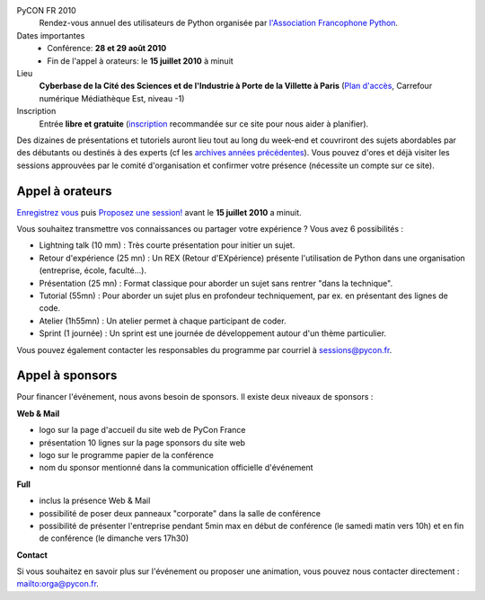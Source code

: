 PyCON FR 2010
  Rendez-vous annuel des utilisateurs de Python organisée par
  `l'Association Francophone Python <http://afpy.org>`_.

Dates importantes
  - Conférence: **28 et 29 août 2010**
  - Fin de l'appel à orateurs: le **15 juillet 2010** à minuit

Lieu
  **Cyberbase de la Cité des Sciences et de l'Industrie à Porte de la Villette
  à Paris** (`Plan d'accès <http://www.pycon.fr/card/CyberbaseVillette>`_,
  Carrefour numérique Médiathèque Est, niveau -1)

Inscription
  Entrée **libre et gratuite** (`inscription <http://www.pycon.fr/register>`_ recommandée sur ce site pour nous aider à planifier).

Des dizaines de présentations et tutoriels auront lieu tout au long du week-end et couvriront des sujets abordables par des débutants ou destinés à des experts (cf les `archives années précédentes <http://www.pycon.fr/conference>`_). Vous pouvez d'ores et déjà visiter les sessions approuvées par le comité d'organisation et confirmer votre présence (nécessite un compte sur ce site).

Appel à orateurs
----------------

`Enregistrez vous <http://www.pycon.fr/register>`_ puis `Proposez une session! <http://www.pycon.fr/add/Talk>`_ avant le **15 juillet 2010** a minuit.

Vous souhaitez transmettre vos connaissances ou partager votre expérience ? Vous avez 6 possibilités :

+ Lightning talk (10 mm) : Très courte présentation pour initier un sujet.
+ Retour d'expérience (25 mn) : Un REX (Retour d'EXpérience) présente l'utilisation de Python dans une organisation (entreprise, école, faculté...).
+ Présentation (25 mn) : Format classique pour aborder un sujet sans rentrer "dans la technique".
+ Tutorial (55mn) : Pour aborder un sujet plus en profondeur techniquement, par ex. en présentant des lignes de code.
+ Atelier (1h55mn) : Un atelier permet à chaque participant de coder.
+ Sprint (1 journée) : Un sprint est une journée de développement autour d'un thème particulier.

Vous pouvez également contacter les responsables du programme par courriel à `sessions@pycon.fr <mailto:sessions@pycon.fr>`_.


Appel à sponsors
----------------
Pour financer l'événement, nous avons besoin de sponsors. Il existe deux niveaux de sponsors :

**Web & Mail**

+ logo sur la page d'accueil du site web de PyCon France
+ présentation 10 lignes sur la page sponsors du site web
+ logo sur le programme papier de la conférence
+ nom du sponsor mentionné dans la communication officielle d'événement


**Full**

+ inclus la présence Web & Mail
+ possibilité de poser deux panneaux "corporate" dans la salle de conférence
+ possibilité de présenter l'entreprise pendant 5min max en début de conférence (le samedi matin vers 10h) et en fin de conférence (le dimanche vers 17h30)

**Contact**

Si vous souhaitez en savoir plus sur l'événement ou proposer une animation, vous pouvez nous contacter directement : mailto:orga@pycon.fr.

